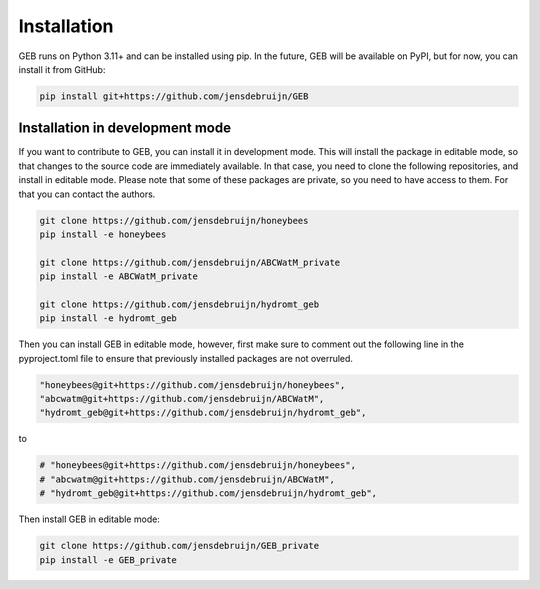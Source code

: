Installation
#############

GEB runs on Python 3.11+ and can be installed using pip. In the future, GEB will be available on PyPI, but for now, you can install it from GitHub:

.. code-block:: bash

    pip install git+https://github.com/jensdebruijn/GEB

Installation in development mode
--------------------------------

If you want to contribute to GEB, you can install it in development mode. This will install the package in editable mode, so that changes to the source code are immediately available. In that case, you need to clone the following repositories, and install in editable mode. Please note that some of these packages are private, so you need to have access to them. For that you can contact the authors.

.. code-block:: bash

    git clone https://github.com/jensdebruijn/honeybees
    pip install -e honeybees

    git clone https://github.com/jensdebruijn/ABCWatM_private
    pip install -e ABCWatM_private

    git clone https://github.com/jensdebruijn/hydromt_geb
    pip install -e hydromt_geb

Then you can install GEB in editable mode, however, first make sure to comment out the following line in the pyproject.toml file to ensure that previously installed packages are not overruled.

.. code-block:: python

    "honeybees@git+https://github.com/jensdebruijn/honeybees",
    "abcwatm@git+https://github.com/jensdebruijn/ABCWatM",
    "hydromt_geb@git+https://github.com/jensdebruijn/hydromt_geb",

to

.. code-block:: python

    # "honeybees@git+https://github.com/jensdebruijn/honeybees",
    # "abcwatm@git+https://github.com/jensdebruijn/ABCWatM",
    # "hydromt_geb@git+https://github.com/jensdebruijn/hydromt_geb",

Then install GEB in editable mode:

.. code-block:: bash

    git clone https://github.com/jensdebruijn/GEB_private
    pip install -e GEB_private